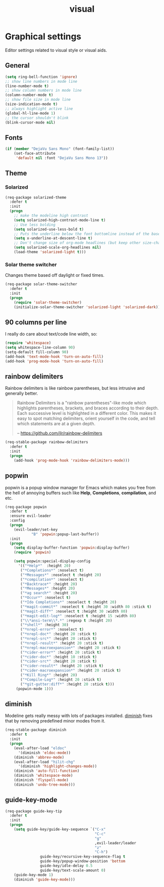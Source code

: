 #+TITLE: visual

* Graphical settings

Editor settings related to visual style or visual aids.

** General

#+BEGIN_SRC emacs-lisp
(setq ring-bell-function 'ignore)
;; show line numbers in mode line
(line-number-mode t)
;; show column numbers in mode line
(column-number-mode t)
;; show file size in mode line
(size-indication-mode t)
;; always highlight active line
(global-hl-line-mode 1)
;; the cursor shouldn't blink
(blink-cursor-mode nil)
#+END_SRC

** Fonts

#+BEGIN_SRC emacs-lisp
(if (member "DejaVu Sans Mono" (font-family-list))
    (set-face-attribute
     'default nil :font "DejaVu Sans Mono 13"))
#+END_SRC

** Theme

*** Solarized

#+BEGIN_SRC emacs-lisp
(req-package solarized-theme
  :defer t
  :init
  (progn
    ;; make the modeline high contrast
    (setq solarized-high-contrast-mode-line t)
    ;; Use less bolding
    (setq solarized-use-less-bold t)
    ;; Puts the underline below the font bottomline instead of the baseline.
    (setq x-underline-at-descent-line t)
    ;; Don't change size of org-mode headlines (but keep other size-changes)
    (setq solarized-scale-org-headlines nil)
    (load-theme 'solarized-light t)))
#+END_SRC

*** Solar theme switcher

Changes theme based off daylight or fixed times.

#+BEGIN_SRC emacs-lisp
(req-package solar-theme-switcher
  :defer t
  :init
  (progn
    (require 'solar-theme-switcher)
    (initialize-solar-theme-switcher 'solarized-light 'solarized-dark)))
#+END_SRC

** 90 columns per line

I really do care about text/code line width, so:

#+BEGIN_SRC emacs-lisp
(require 'whitespace)
(setq whitespace-line-column 90)
(setq-default fill-column 90)
(add-hook 'text-mode-hook 'turn-on-auto-fill)
(add-hook 'prog-mode-hook 'turn-on-auto-fill)
#+END_SRC

** rainbow delimiters

Rainbow delimiters is like rainbow parentheses, but less intrusive and generally
better.

#+BEGIN_QUOTE
  Rainbow Delimiters is a "rainbow parentheses"-like mode which highlights
  parentheses, brackets, and braces according to their depth. Each successive
  level is highlighted in a different color. This makes it easy to spot
  matching delimiters, orient yourself in the code, and tell which statements
  are at a given depth.

  -- [[https://github.com/jlr/rainbow-delimiters][https://github.com/jlr/rainbow-delimiters]]
#+END_QUOTE

#+BEGIN_SRC emacs-lisp
(req-stable-package rainbow-delimiters
  :defer t
  :init
  (progn
    (add-hook 'prog-mode-hook 'rainbow-delimiters-mode)))
#+END_SRC

** popwin

popwin is a popup window manager for Emacs which makes you free from the hell
of annoying buffers such like *Help*, *Completions*, *compilation*, and etc.

#+BEGIN_SRC emacs-lisp
(req-package popwin
  :defer t
  :ensure evil-leader
  :config
  (progn
    (evil-leader/set-key
            "B" 'popwin:popup-last-buffer))
  :init
  (progn
    (setq display-buffer-function 'popwin:display-buffer)
    (require 'popwin)

    (setq popwin:special-display-config
      '(("*Help*"  :height 20)
       ("*Completions*" :noselect t)
       ("*Messages*" :noselect t :height 20)
       ("*compilation*" :noselect t)
       ("*Backtrace*" :height 20)
       ("*Messages*" :height 20)
       ("*ag search*" :height 20)
       ("*Occur*" :noselect t)
       ("*Ido Completions*" :noselect t :height 20)
       ("*magit-commit*" :noselect t :height 30 :width 80 :stick t)
       ("*magit-diff*" :noselect t :height 30 :width 80)
       ("*magit-edit-log*" :noselect t :height 15 :width 80)
       ("\\*ansi-term\\*.*" :regexp t :height 20)
       ("*shell*" :height 30)
       ("*nrepl-error*" :noselect t)
       ("*nrepl-doc*" :height 20 :stick t)
       ("*nrepl-src*" :height 20 :stick t)
       ("*nrepl-result*" :height 20 :stick t)
       ("*nrepl-macroexpansion*" :height 20 :stick t)
       ("*cider-error*" :height 20 :stick t)
       ("*cider-doc*" :height 10 :stick t)
       ("*cider-src*" :height 20 :stick t)
       ("*cider-result*" :height 20 :stick t)
       ("*cider-macroexpansion*" :height 20 :stick t)
       ("*Kill Ring*" :height 20)
       ("*Compile-Log*" :height 20 :stick t)
       ("*git-gutter:diff*" :height 20 :stick t)))
     (popwin-mode 1)))
#+END_SRC

** diminish

Modeline gets really messy with lots of packages installed. [[https://github.com/emacsmirror/diminish][diminish]] fixes
that by removing predefined minor modes from it.

#+BEGIN_SRC emacs-lisp
(req-stable-package diminish
  :defer t
  :init
  (progn
    (eval-after-load "eldoc"
      '(diminish 'eldoc-mode))
    (diminish 'abbrev-mode)
    (eval-after-load "hilit-chg"
      '(diminish 'highlight-changes-mode))
    (diminish 'auto-fill-function)
    (diminish 'whitespace-mode)
    (diminish 'flyspell-mode)
    (diminish 'undo-tree-mode)))
#+END_SRC

** guide-key-mode

#+BEGIN_SRC emacs-lisp
(req-package guide-key-tip
  :defer t
  :init
  (progn
    (setq guide-key/guide-key-sequence `("C-x"
                                         "C-c"
                                         "g"
                                         ,evil-leader/leader
                                         "z"
                                         "C-h")
                guide-key/recursive-key-sequence-flag t
                guide-key/popup-window-position 'bottom
                guide-key/idle-delay 0.5
                guide-key/text-scale-amount 0)
    (guide-key-mode 1)
    (diminish 'guide-key-mode)))
#+END_SRC
